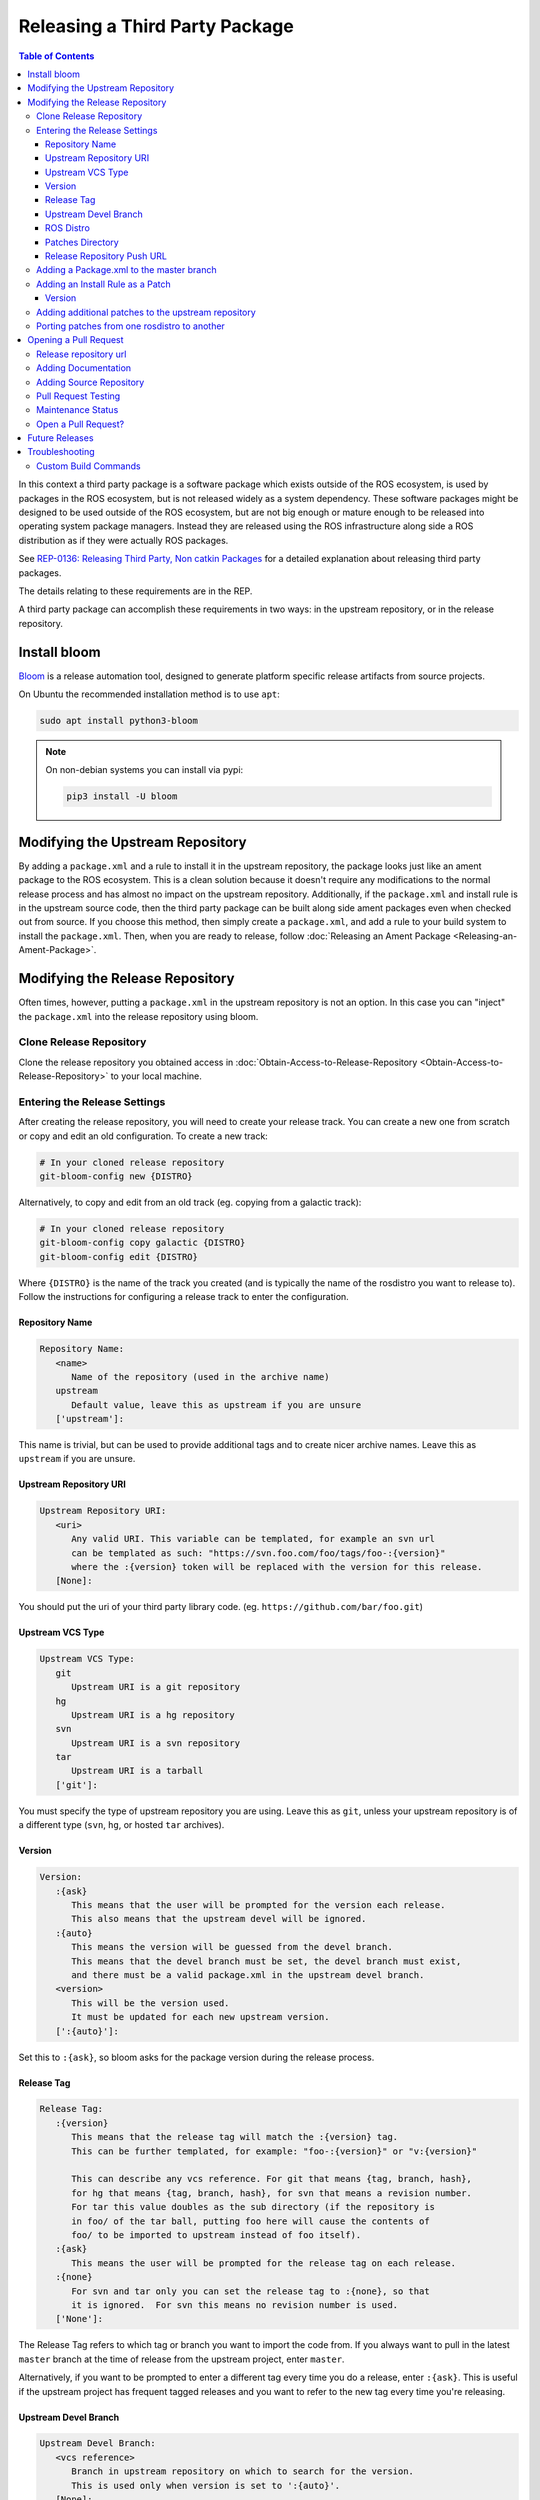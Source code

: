 Releasing a Third Party Package
===============================

.. contents:: Table of Contents
   :depth: 3
   :local:

In this context a third party package is a software package which exists outside of the ROS ecosystem, is used by packages in the ROS ecosystem, but is not released widely as a system dependency.
These software packages might be designed to be used outside of the ROS ecosystem, but are not big enough or mature enough to be released into operating system package managers.
Instead they are released using the ROS infrastructure along side a ROS distribution as if they were actually ROS packages.

See `REP-0136: Releasing Third Party, Non catkin Packages <http://ros.org/reps/rep-0136.html>`_ for a detailed explanation about releasing third party packages.

The details relating to these requirements are in the REP.

A third party package can accomplish these requirements in two ways: in the upstream repository, or in the release repository.

Install bloom
-------------

`Bloom <http://ros-infrastructure.github.io/bloom/>`_ is a release automation tool, designed to generate platform specific release artifacts from source projects.

On Ubuntu the recommended installation method is to use ``apt``:

.. code-block:: bash

   sudo apt install python3-bloom

.. note::

   On non-debian systems you can install via pypi:

   .. code-block:: bash

      pip3 install -U bloom

Modifying the Upstream Repository
---------------------------------

By adding a ``package.xml`` and a rule to install it in the upstream repository, the package looks just like an ament package to the ROS ecosystem.
This is a clean solution because it doesn't require any modifications to the normal release process and has almost no impact on the upstream repository.
Additionally, if the ``package.xml`` and install rule is in the upstream source code, then the third party package can be built along side ament packages even when checked out from source.
If you choose this method, then simply create a ``package.xml``, and add a rule to your build system to install the ``package.xml``.
Then, when you are ready to release, follow :doc:`Releasing an Ament Package <Releasing-an-Ament-Package>`.

Modifying the Release Repository
--------------------------------

Often times, however, putting a ``package.xml`` in the upstream repository is not an option.
In this case you can "inject" the ``package.xml`` into the release repository using bloom.

Clone Release Repository
^^^^^^^^^^^^^^^^^^^^^^^^

Clone the release repository you obtained access in :doc:`Obtain-Access-to-Release-Repository <Obtain-Access-to-Release-Repository>` to your local machine.

Entering the Release Settings
^^^^^^^^^^^^^^^^^^^^^^^^^^^^^

After creating the release repository, you will need to create your release track. You can create a new one from scratch or copy and edit an old configuration.
To create a new track:

.. code-block:: bash

   # In your cloned release repository
   git-bloom-config new {DISTRO}

Alternatively, to copy and edit from an old track (eg. copying from a galactic track):

.. code-block:: bash

   # In your cloned release repository
   git-bloom-config copy galactic {DISTRO}
   git-bloom-config edit {DISTRO}

Where ``{DISTRO}`` is the name of the track you created (and is typically the name of the rosdistro you want to release to).
Follow the instructions for configuring a release track to enter the configuration.

Repository Name
~~~~~~~~~~~~~~~

.. code-block:: bash

   Repository Name:
      <name>
         Name of the repository (used in the archive name)
      upstream
         Default value, leave this as upstream if you are unsure
      ['upstream']:

This name is trivial, but can be used to provide additional tags and to create nicer archive names.
Leave this as ``upstream`` if you are unsure.

Upstream Repository URI
~~~~~~~~~~~~~~~~~~~~~~~

.. code-block:: bash

   Upstream Repository URI:
      <uri>
         Any valid URI. This variable can be templated, for example an svn url
         can be templated as such: "https://svn.foo.com/foo/tags/foo-:{version}"
         where the :{version} token will be replaced with the version for this release.
      [None]:

You should put the uri of your third party library code. (eg. ``https://github.com/bar/foo.git``)

Upstream VCS Type
~~~~~~~~~~~~~~~~~

.. code-block:: bash

   Upstream VCS Type:
      git
         Upstream URI is a git repository
      hg
         Upstream URI is a hg repository
      svn
         Upstream URI is a svn repository
      tar
         Upstream URI is a tarball
      ['git']:

You must specify the type of upstream repository you are using.
Leave this as ``git``, unless your upstream repository is of a different type (``svn``, ``hg``, or hosted ``tar`` archives).

Version
~~~~~~~

.. code-block:: bash

   Version:
      :{ask}
         This means that the user will be prompted for the version each release.
         This also means that the upstream devel will be ignored.
      :{auto}
         This means the version will be guessed from the devel branch.
         This means that the devel branch must be set, the devel branch must exist,
         and there must be a valid package.xml in the upstream devel branch.
      <version>
         This will be the version used.
         It must be updated for each new upstream version.
      [':{auto}']:

Set this to ``:{ask}``, so bloom asks for the package version during the release process.

Release Tag
~~~~~~~~~~~

.. code-block:: bash

   Release Tag:
      :{version}
         This means that the release tag will match the :{version} tag.
         This can be further templated, for example: "foo-:{version}" or "v:{version}"

         This can describe any vcs reference. For git that means {tag, branch, hash},
         for hg that means {tag, branch, hash}, for svn that means a revision number.
         For tar this value doubles as the sub directory (if the repository is
         in foo/ of the tar ball, putting foo here will cause the contents of
         foo/ to be imported to upstream instead of foo itself).
      :{ask}
         This means the user will be prompted for the release tag on each release.
      :{none}
         For svn and tar only you can set the release tag to :{none}, so that
         it is ignored.  For svn this means no revision number is used.
      ['None']:

The Release Tag refers to which tag or branch you want to import the code from.
If you always want to pull in the latest ``master`` branch at the time of release from the upstream project, enter ``master``.

Alternatively, if you want to be prompted to enter a different tag every time you do a release, enter ``:{ask}``.
This is useful if the upstream project has frequent tagged releases and you want to refer to the new tag every time you're releasing.

Upstream Devel Branch
~~~~~~~~~~~~~~~~~~~~~

.. code-block:: bash

   Upstream Devel Branch:
      <vcs reference>
         Branch in upstream repository on which to search for the version.
         This is used only when version is set to ':{auto}'.
      [None]:

Leave this as ``none`` because it is unused when the version is set to ``:{ask}``.

ROS Distro
~~~~~~~~~~

.. code-block:: bash

   ROS Distro:
      <ROS distro>
         This can be any valid ROS distro, e.g. indigo, kinetic, lunar, melodic
      ['{DISTRO}']:

Set this to {DISTRO}.

Patches Directory
~~~~~~~~~~~~~~~~~

.. code-block:: bash

   Patches Directory:
      <path in bloom branch>
         This can be any valid relative path in the bloom branch. The contents
         of this folder will be overlaid onto the upstream branch after each
         import-upstream.  Additionally, any package.xml files found in the
         overlay will have the :{version} string replaced with the current
         version being released.
      :{none}
         Use this if you want to disable overlaying of files.
      ['rolling']:

Set this to {DISTRO} or any name you like.
This will be the folder in the ``master`` branch which contains your ``package.xml``.

Release Repository Push URL
~~~~~~~~~~~~~~~~~~~~~~~~~~~

Can be left as the default in most cases.

Adding a Package.xml to the master branch
^^^^^^^^^^^^^^^^^^^^^^^^^^^^^^^^^^^^^^^^^

Now that you have informed bloom that there will be patches in the master branch under the {DISTRO} folder (or whatever you told it) you need to put a package.xml there for it to overlay onto the upstream have importing.
First change to the master branch and create the patches folder you specified above:

.. code-block:: bash

   git checkout master
   mkdir {DISTRO}

Where {DISTRO} is what you set `Patches Directory`_ to.

Now create ``package.xml`` in the folder you just created, using this as a reference:

.. tabs::

   .. group-tab:: CMake

      .. code-block:: xml

         <?xml version="1.0"?>
         <?xml-model href="http://download.ros.org/schema/package_format3.xsd" schematypens="http://www.w3.org/2001/XMLSchema"?>
         <package format="3">
           <name>foo</name>
           <version>:{version}</version>
           <description>The foo package</description>
           <maintainer email="user@todo.todo">user</maintainer>
           <license>Apache License V2.0</license>

           <buildtool_depend>ament_cmake</buildtool_depend>

           <export>
             <build_type>ament_cmake</build_type>
           </export>
         </package>

   .. group-tab:: Python

      .. code-block:: xml

         <?xml version="1.0"?>
         <?xml-model href="http://download.ros.org/schema/package_format3.xsd" schematypens="http://www.w3.org/2001/XMLSchema"?>
         <package format="3">
           <name>foo</name>
           <version>:{version}</version>
           <description>The foo package</description>
           <maintainer email="user@todo.todo">user</maintainer>
           <license>Apache License V2.0</license>

           <export>
             <build_type>ament_python</build_type>
           </export>
         </package>

The ``:{version}`` will be replaced by the version being released each time.

In the case described above, each time you run bloom on the release repository:

* the user will be prompted for the version being released
* an archive of the upstream source code will be fetched based on the "release tag" configuration
* imported into the release repository's upstream branch
* the package.xml is overlaid onto the upstream branch
* and the :{version} token in the package.xml is replaced by the version given by the user.

At this point you need to commit the package.xml template to the master branch:

.. code-block:: bash

   git add {DISTRO}/package.xml
   git commit -m "Added package.xml template"

Adding an Install Rule as a Patch
^^^^^^^^^^^^^^^^^^^^^^^^^^^^^^^^^

.. note::

   Is this is not your first time releasing of this package, skip this step.

Before adding the install rule as a patch you need to run git-bloom-release once so that there is a release branch to patch:

.. code-block:: bash

   git-bloom-release {DISTRO}

Where ``{DISTRO}`` is the name of the track you created earlier.

You'll be prompted for the following:

Version
~~~~~~~

.. code-block:: bash

   What version are you releasing (version should normally be MAJOR.MINOR.PATCH)?

Enter a version for your package.
Follow the `ROS2 versioning guidelines <https://docs.ros.org/en/{DISTRO}/Contributing/Developer-Guide.html#versioning>`_.


After running once you can add your patch. Start by checking out the release branch:

.. code-block:: bash

   git checkout release/{DISTRO}/foo

Where the release tag is ``release/rosdistro/packagename``.

.. note::

   Note: Notice that the release template is based on the *package* name as opposed to the *repository* name.
   A repository can have multiple packages with in it, therefore there might be multiple **release/rosdistro/*** branches.
   You would need to make a similar install rule patch to each of them.

Now on this branch edit your build system to install the package.xml. In CMake it should look something like this:

.. code-block:: bash

   ...
   # Install package.xml
   install(FILES package.xml DESTINATION share/foo)
   ...

Where ``foo`` is the name of the package (the value in the ``<name>`` tag of the ``package.xml``).

Once you have added this to your build system, commit and push back to the remote:

.. code-block:: bash

   git add .
   git commit -m "Added install rule for package.xml"
   git-bloom-patch export
   git push

Now simply run ``git-bloom-release`` again:

.. code-block:: bash

   git-bloom-release {DISTRO}

Where ``{DISTRO}`` is the name of the track you created and released previously.
Now your release repository has been setup, you will not need to do anything special for future releases.

Adding additional patches to the upstream repository
^^^^^^^^^^^^^^^^^^^^^^^^^^^^^^^^^^^^^^^^^^^^^^^^^^^^

Follow the same process as patching in the ``package.xml`` installation from above.
Remember to call ``git-bloom-patch export`` after you've made more commits into ``release/{DISTRO}/foo`` to export the patches.

Porting patches from one rosdistro to another
^^^^^^^^^^^^^^^^^^^^^^^^^^^^^^^^^^^^^^^^^^^^^

If you've setup a number of patches to the upstream repo for an older rosdistro release,
and would like to port those patches to a newer rosdistro, then follow the instructions below:

First, perform a release for the newer rosdistro ({DISTRO}) to make sure there is a release branch to patch:

.. code-block:: bash

   git-bloom-release {DISTRO}

Then, checkout the patches from your older rosdistro (eg. foxy), and import them to the newer rosdistro ({DISTRO}):

.. code-block:: bash

   git checkout patches/release/{DISTRO}/foo
   git ls-tree --name-only -r patches/release/foxy/foo | grep '\.patch' | xargs -I {} sh -c 'git show patches/release/foxy/foo:"$1" > "$1"' -- {}
   git add .
   git commit -m "Importing patches from foxy release branch"
   git checkout release/{DISTRO}/foo
   git-bloom-patch import
   git push --all
   git push --tags

Then perform a release as usual:

.. code-block::

   git-bloom-release {DISTRO}

Opening a Pull Request
----------------------

Finally, you have to raise a Pull Request to add / update your repository in `rosdistro/{DISTRO}/distribution.yaml <https://github.com/ros/rosdistro/blob/master/{DISTRO}/distribution.yaml>`_.
Run:

.. code-block:: bash

   bloom-release --rosdistro {DISTRO} --track {DISTRO} foo --pull-request-only

You will be prompted to enter the following.

Release repository url
^^^^^^^^^^^^^^^^^^^^^^

.. code-block:: bash

   Release repository url [press enter to abort]:

Enter your release repository here (eg. ``https://github.com/ros2-gbp/foo-release.git``)

Adding Documentation
^^^^^^^^^^^^^^^^^^^^

When bloom asks you for documentation, it is not necessarily asking for a link to any form of documentation.
It is asking for the source repository which could contain documentation (ie: in addition to source code).
In most cases, that will be the repository containing the C++/Python/whatever sources for your package, as that would result in automatic builds of **API documentation** and some other things.

.. code-block:: bash

   Would you like to add documentation information for this repository? [Y/n]?

If you would like API documentation to be generated automatically, simply press enter, or press ``Y`` and then Enter.
If you don't have API documentation, press ``n`` and then Enter.

.. code-block:: bash

   Please enter your repository information for the doc generation job.
   This information should point to the repository from which documentation should be generated.
   VCS Type must be one of git, svn, hg, or bzr.
   VCS Type:

You must specify the type of repository you are using.
Enter ``git``, unless your upstream repository is of a different type (``svn``, ``hg``, or ``bzr``), and press Enter.

.. code-block:: bash

   VCS url:

Enter your release repository here (eg. ``https://github.com/ros2-gbp/foo-release.git``)

.. code-block:: bash

   VCS version must be a branch, tag, or commit, e.g. master or 0.1.0
   VCS version:

Enter ``master`` here.

.. note::

   Even if you don't have documentation in your repository, add this field.
   Pull Requests to `rosdistro <https://github.com/ros/rosdistro>`_ without a documentation field will get disapproved.

Adding Source Repository
^^^^^^^^^^^^^^^^^^^^^^^^

.. code-block:: bash

   Please enter information which points to the active development branch for this repository.
   This information is used to run continuous integration jobs and for developers to checkout from.
   VCS Type must be one of git, svn, hg, or bzr.
   VCS type:

You must specify the type of repository you are using.
Enter ``git``, unless your upstream repository is of a different type (``svn``, ``hg``, or ``bzr``), and press Enter.

.. code-block:: bash

   VCS url:

Enter your release repository here (eg. ``https://github.com/ros2-gbp/foo-release.git``)

.. code-block:: bash

   VCS version must be a branch, tag, or commit, e.g. master or 0.1.0
   VCS version:

Enter ``releases/{DISTRO}/foo`` here.

Pull Request Testing
^^^^^^^^^^^^^^^^^^^^

.. code-block:: bash

   Would you like to turn on pull request testing? [y/N]? 

Simply press Enter, or type ``N`` and press enter.

Maintenance Status
^^^^^^^^^^^^^^^^^^

.. code-block:: bash

   Would you like to add a maintenance status for this repository? [Y/n]? 

Simply press Enter, or type ``Y`` and press enter.

.. code-block:: bash

   Please enter a maintenance status.
   Valid maintenance statuses:
   - developed: active development is in progress
   - maintained: no new development, but bug fixes and pull requests are addressed
   - unmaintained: looking for new maintainer, bug fixes and pull requests will not be addressed
   - end-of-life: should not be used, will disappear at some point
   Status:

Type ``maintained``, and press Enter.

.. code-block:: bash

   You can also enter a status description.
   This is usually reserved for giving a reason when a status is 'end-of-life'.
   Status Description [press Enter for no change]:

Simply press Enter.

Open a Pull Request?
^^^^^^^^^^^^^^^^^^^^

.. code-block:: bash

   Open a pull request from 'sample_user/rosdistro:bloom-foo-1' into 'ros/rosdistro:master'?
   Continue [Y/n]?

Simply press Enter, or type ``Y`` and press Enter.
This should open the PR for you.

Future Releases
---------------

.. fill this out

Troubleshooting
---------------

There are a few more details which might be necessary for some releases.

Custom Build Commands
^^^^^^^^^^^^^^^^^^^^^

Some packages require more options than the standard ``cmake && make && make install`` to be built, and some other packages are not even CMake.
In these cases the ``rules`` file in the debian folder needs to be modified.
To do this run the ``git-bloom-release`` command at least once and then checkout to the debian branch:

.. code-block:: bash

   git checkout debian/{DISTRO}/foo

Where foo is the name of the package.

In this branch there should be a ``debian`` folder containing the template files, among them: ``rules.em``.
Edit this file to fit your needs and then commit the changes:

.. code-block:: bash

   git add debian/rules.em
   git commit -m "Customized debian rules file"
   git-bloom-patch export

Then rerun bloom:

.. code-block:: bash

   git-bloom-release {DISTRO}

Where {DISTRO} is the name of the track you wish to run.
